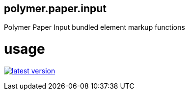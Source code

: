 polymer.paper.input
-------------------

Polymer Paper Input bundled element markup functions


# usage

link:http://clojars.org/polymer/paper[image:http://clojars.org/polymer/paper/latest-version.svg[]]


